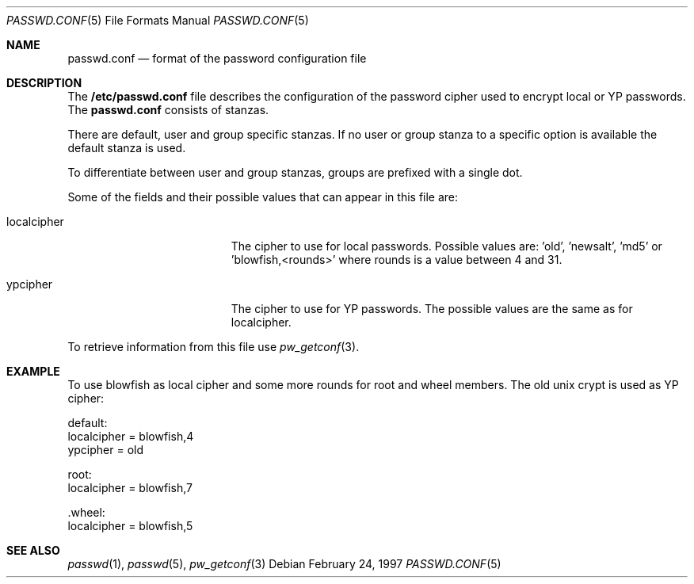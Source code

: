 .\" $OpenBSD: passwd.conf.5,v 1.3 1997/04/10 20:05:10 provos Exp $
.\" Copyright 1997 Niels Provos <provos@physnet.uni-hamburg.de>
.\" All rights reserved.
.\"
.\" Redistribution and use in source and binary forms, with or without
.\" modification, are permitted provided that the following conditions
.\" are met:
.\" 1. Redistributions of source code must retain the above copyright
.\"    notice, this list of conditions and the following disclaimer.
.\" 2. Redistributions in binary form must reproduce the above copyright
.\"    notice, this list of conditions and the following disclaimer in the
.\"    documentation and/or other materials provided with the distribution.
.\" 3. All advertising materials mentioning features or use of this software
.\"    must display the following acknowledgement:
.\"      This product includes software developed by Niels Provos.
.\" 4. The name of the author may not be used to endorse or promote products
.\"    derived from this software without specific prior written permission.
.\"
.\" THIS SOFTWARE IS PROVIDED BY THE AUTHOR ``AS IS'' AND ANY EXPRESS OR
.\" IMPLIED WARRANTIES, INCLUDING, BUT NOT LIMITED TO, THE IMPLIED WARRANTIES
.\" OF MERCHANTABILITY AND FITNESS FOR A PARTICULAR PURPOSE ARE DISCLAIMED.
.\" IN NO EVENT SHALL THE AUTHOR BE LIABLE FOR ANY DIRECT, INDIRECT,
.\" INCIDENTAL, SPECIAL, EXEMPLARY, OR CONSEQUENTIAL DAMAGES (INCLUDING, BUT
.\" NOT LIMITED TO, PROCUREMENT OF SUBSTITUTE GOODS OR SERVICES; LOSS OF USE,
.\" DATA, OR PROFITS; OR BUSINESS INTERRUPTION) HOWEVER CAUSED AND ON ANY
.\" THEORY OF LIABILITY, WHETHER IN CONTRACT, STRICT LIABILITY, OR TORT
.\" (INCLUDING NEGLIGENCE OR OTHERWISE) ARISING IN ANY WAY OUT OF THE USE OF
.\" THIS SOFTWARE, EVEN IF ADVISED OF THE POSSIBILITY OF SUCH DAMAGE.
.Dd February 24, 1997
.Dt PASSWD.CONF 5
.Os
.Sh NAME
.Nm passwd.conf
.Nd format of the password configuration file
.Sh DESCRIPTION
The
.Nm /etc/passwd.conf
file describes the configuration of the password cipher used
to encrypt local or YP passwords. The
.Nm passwd.conf
consists of stanzas. 
.Pp
There are default, user and group specific stanzas. If no user 
or group
stanza to a specific option is available the default stanza
is used.
.Pp
To differentiate between user and group stanzas, groups are prefixed 
with a single dot.
.Pp
Some of the fields  and  their possible values that can appear in
this file are:
.Pp
.Bl -tag -width localcipher -offset indent
.It localcipher
The cipher to use for local passwords. Possible values are: 'old', 'newsalt', 'md5'
or 'blowfish,<rounds>' where rounds is a value between 4 and 31.
.It ypcipher
The cipher to use for YP passwords. The possible values are the same as
for localcipher.
.El
.Pp
To retrieve information from this file use
.Xr pw_getconf 3 .
.Pp
.Sh EXAMPLE
To use blowfish as local cipher and some more rounds for root and wheel
members. The old unix crypt is used as YP cipher:
.Bd -literal
 default:
      localcipher = blowfish,4
      ypcipher = old

 root:
      localcipher = blowfish,7

 .wheel:
      localcipher = blowfish,5
.Ed
.Sh SEE ALSO
.Xr passwd 1 ,
.Xr passwd 5 ,
.Xr pw_getconf 3
